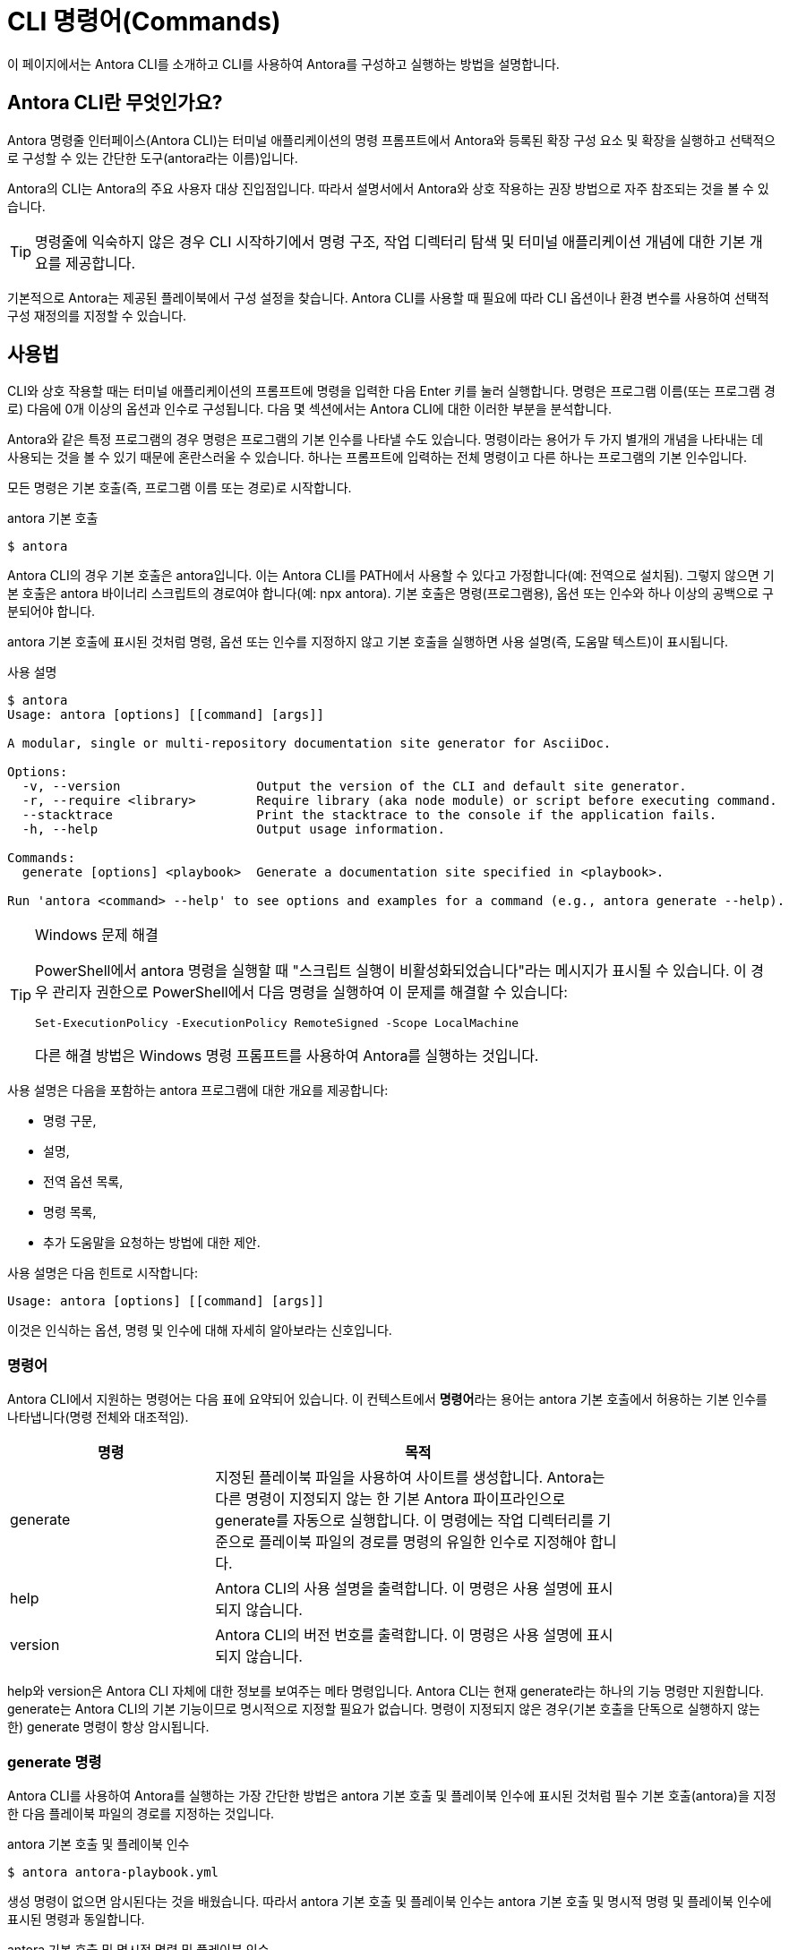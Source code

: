 = CLI 명령어(Commands)

이 페이지에서는 Antora CLI를 소개하고 CLI를 사용하여 Antora를 구성하고 실행하는 방법을 설명합니다.

== Antora CLI란 무엇인가요?

Antora 명령줄 인터페이스(Antora CLI)는 터미널 애플리케이션의 명령 프롬프트에서 Antora와 등록된 확장 구성 요소 및 확장을 실행하고 선택적으로 구성할 수 있는 간단한 도구(antora라는 이름)입니다.

Antora의 CLI는 Antora의 주요 사용자 대상 진입점입니다. 따라서 설명서에서 Antora와 상호 작용하는 권장 방법으로 자주 참조되는 것을 볼 수 있습니다.

TIP: 명령줄에 익숙하지 않은 경우 CLI 시작하기에서 명령 구조, 작업 디렉터리 탐색 및 터미널 애플리케이션 개념에 대한 기본 개요를 제공합니다.

기본적으로 Antora는 제공된 플레이북에서 구성 설정을 찾습니다. Antora CLI를 사용할 때 필요에 따라 CLI 옵션이나 환경 변수를 사용하여 선택적 구성 재정의를 지정할 수 있습니다.

== 사용법

CLI와 상호 작용할 때는 터미널 애플리케이션의 프롬프트에 명령을 입력한 다음 Enter 키를 눌러 실행합니다. 명령은 프로그램 이름(또는 프로그램 경로) 다음에 0개 이상의 옵션과 인수로 구성됩니다. 다음 몇 섹션에서는 Antora CLI에 대한 이러한 부분을 분석합니다.

Antora와 같은 특정 프로그램의 경우 명령은 프로그램의 기본 인수를 나타낼 수도 있습니다. 명령이라는 용어가 두 가지 별개의 개념을 나타내는 데 사용되는 것을 볼 수 있기 때문에 혼란스러울 수 있습니다. 하나는 프롬프트에 입력하는 전체 명령이고 다른 하나는 프로그램의 기본 인수입니다.

모든 명령은 기본 호출(즉, 프로그램 이름 또는 경로)로 시작합니다.

.antora 기본 호출
[source]
----
$ antora
----

Antora CLI의 경우 기본 호출은 antora입니다. 이는 Antora CLI를 PATH에서 사용할 수 있다고 가정합니다(예: 전역으로 설치됨). 그렇지 않으면 기본 호출은 antora 바이너리 스크립트의 경로여야 합니다(예: npx antora). 기본 호출은 명령(프로그램용), 옵션 또는 인수와 하나 이상의 공백으로 구분되어야 합니다.

antora 기본 호출에 표시된 것처럼 명령, 옵션 또는 인수를 지정하지 않고 기본 호출을 실행하면 사용 설명(즉, 도움말 텍스트)이 표시됩니다.

.사용 설명
[source]
----
$ antora
Usage: antora [options] [[command] [args]]

A modular, single or multi-repository documentation site generator for AsciiDoc.

Options:
  -v, --version                  Output the version of the CLI and default site generator.
  -r, --require <library>        Require library (aka node module) or script before executing command.
  --stacktrace                   Print the stacktrace to the console if the application fails.
  -h, --help                     Output usage information.

Commands:
  generate [options] <playbook>  Generate a documentation site specified in <playbook>.

Run 'antora <command> --help' to see options and examples for a command (e.g., antora generate --help).
----

.Windows 문제 해결
[TIP]
--
PowerShell에서 antora 명령을 실행할 때 "스크립트 실행이 비활성화되었습니다"라는 메시지가 표시될 수 있습니다. 이 경우 관리자 권한으로 PowerShell에서 다음 명령을 실행하여 이 문제를 해결할 수 있습니다:

[source]
Set-ExecutionPolicy -ExecutionPolicy RemoteSigned -Scope LocalMachine

다른 해결 방법은 Windows 명령 프롬프트를 사용하여 Antora를 실행하는 것입니다.
--

사용 설명은 다음을 포함하는 antora 프로그램에 대한 개요를 제공합니다:

- 명령 구문,
- 설명,
- 전역 옵션 목록,
- 명령 목록,
- 추가 도움말을 요청하는 방법에 대한 제안.

사용 설명은 다음 힌트로 시작합니다:

[source]
----
Usage: antora [options] [[command] [args]]
----

이것은 인식하는 옵션, 명령 및 인수에 대해 자세히 알아보라는 신호입니다.

=== 명령어
Antora CLI에서 지원하는 명령어는 다음 표에 요약되어 있습니다. 이 컨텍스트에서 **명령어**라는 용어는 antora 기본 호출에서 허용하는 기본 인수를 나타냅니다(명령 전체와 대조적임).

[cols="1,2",width=80%]
|===
|명령 |목적

|generate
|지정된 플레이북 파일을 사용하여 사이트를 생성합니다. Antora는 다른 명령이 지정되지 않는 한 기본 Antora 파이프라인으로 generate를 자동으로 실행합니다. 이 명령에는 작업 디렉터리를 기준으로 플레이북 파일의 경로를 명령의 유일한 인수로 지정해야 합니다.

|help
|Antora CLI의 사용 설명을 출력합니다. 이 명령은 사용 설명에 표시되지 않습니다.

|version
|Antora CLI의 버전 번호를 출력합니다. 이 명령은 사용 설명에 표시되지 않습니다.
|===

help와 version은 Antora CLI 자체에 대한 정보를 보여주는 메타 명령입니다. Antora CLI는 현재 generate라는 하나의 기능 명령만 지원합니다. generate는 Antora CLI의 기본 기능이므로 명시적으로 지정할 필요가 없습니다. 명령이 지정되지 않은 경우(기본 호출을 단독으로 실행하지 않는 한) generate 명령이 항상 암시됩니다.

=== generate 명령

Antora CLI를 사용하여 Antora를 실행하는 가장 간단한 방법은 antora 기본 호출 및 플레이북 인수에 표시된 것처럼 필수 기본 호출(antora)을 지정한 다음 플레이북 파일의 경로를 지정하는 것입니다.

.antora 기본 호출 및 플레이북 인수
[source]
----
$ antora antora-playbook.yml
----

생성 명령이 없으면 암시된다는 것을 배웠습니다. 따라서 antora 기본 호출 및 플레이북 인수는 antora 기본 호출 및 명시적 명령 및 플레이북 인수에 표시된 명령과 동일합니다.

.antora 기본 호출 및 명시적 명령 및 플레이북 인수
[source]
----
$ antora generate antora-playbook.yml
----

이 명령을 분석해 보겠습니다:

. 이 명령은 Antora CLI를 PATH에서 사용할 수 있다고 가정합니다(예: 전역으로 설치됨). 그렇지 않으면 antora를 antora 바이너리 스크립트의 경로로 바꿔야 합니다(예: npx antora).
. 기본 호출 antora는 Antora CLI에 실행하도록 지시하며, 나머지 명령과 인수를 읽습니다.
. 지정된(암시적 또는 명시적) 명령은 generate입니다. antora 기본 호출 및 플레이북 인수에서 명령이 보이지 않는 이유는 선택 사항이기 때문이며, Antora는 명령이 없으면 명령이 있다고 가정합니다. 명령 다음에 오는 옵션과 인수는 명령에 적용되므로 이 시점에서 제어가 명령으로 전환됩니다.
. generate 명령에는 현재 작업 디렉터리를 기준으로 플레이북 파일의 파일 시스템 경로를 지정하는 명시적 인수가 필요합니다. antora 기본 호출 및 플레이북 인수에서 플레이북 파일의 상대 파일 시스템 경로는 __antora-playbook.yml__입니다. 즉, 플레이북 파일이 있는 디렉터리에서 명령이 실행되고 있습니다.

== 플레이북 지정

암시적이든 명시적으로 입력되든 generate 명령에는 현재 작업 디렉터리를 기준으로 플레이북 파일의 파일 시스템 경로를 지정하는 인수가 필요합니다.

다음 예제에서는 __home/my-projects/a-project/docs-site__에 있는 __antora-playbook.yml__이라는 플레이북 파일을 사용하겠습니다. 작업 디렉터리에 있는 플레이북 지정에 명령 프롬프트($) 바로 앞에 표시된 것처럼 작업 디렉터리는 __docs-site__입니다. 즉, antora 및 generate 명령과 플레이북 인수와 관련된 프로세스는 _docs-site_를 기준으로 해석됩니다. 플레이북 파일 __antora-playbook.yml__이 작업 디렉터리에 있으므로 플레이북의 파일 이름만 지정하면 됩니다.

.작업 디렉터리에 있는 플레이북 지정
[source]
----
docs-site $ antora antora-playbook.yml
----

플레이북이 작업 디렉터리에 저장되어 있지 않으면 플레이북 인수에 작업 디렉터리를 기준으로 한 경로 또는 파일 시스템의 루트 디렉터리에서 플레이북 파일로의 전체 경로를 포함해야 합니다.

플레이북의 파일 시스템 경로 지정에서 작업 디렉터리는 my-projects입니다. 플레이북 파일은 __home/my-projects/a-project/docs-site__에 저장되어 있습니다.

.플레이북의 파일 시스템 경로 지정
[source]
----
my-projects $ antora a-project/docs-site/antora-playbook.yml
----

플레이북의 파일 시스템 경로 지정에서 플레이북의 파일 시스템 경로는 작업 디렉터리를 기준으로 명령의 유일한 인수로 입력됩니다.

=== 플레이북 파일 확장자

플레이북의 파일 확장자를 지정할 필요가 없습니다. Antora는 플레이북 인수에 파일의 스템(예: antora-playbook)이 포함되어 있으면 파일 확장자를 자동으로 감지합니다.

플레이북 파일 확장자의 자동 감지에서 플레이북 인수에 파일 확장자가 없으므로 Antora는 작업 디렉터리를 기준으로 플레이북의 파일 스템과 일치하는 파일을 찾습니다.

.플레이북 파일 확장자의 자동 감지
[source]
----
docs-site $ antora antora-playbook
----

Antora의 플레이북 파일 형식 검색 순서는 YAML, JSON, TOML 순입니다.

NOTE: Run Antora에서 antora 및 generate 명령의 더 많은 예제를 볼 수 있습니다.

== Antora CLI 도움말 표시

이 페이지 전체를 읽었다면 Antora CLI의 기본 도움말 텍스트를 표시하는 방법을 이미 알고 있을 것입니다. antora를 단독으로 입력하고 Enter 키를 누르기만 하면 됩니다. 하지만 이를 수행하는 보다 관용적인 방법이 있습니다.

Antora CLI는 옵션을 허용합니다. 이러한 옵션 중 하나는 도움말 옵션인 -h 또는 --help입니다. 이 옵션은 프로그램의 실행을 단락시키고 대신 사용 설명을 표시합니다. 사용 설명에는 프로그램과 해당 명령, 옵션 및 인수에 대한 정보가 포함되어 있습니다.

.antora 기본 호출에 대한 도움말 표시
[source]
----
$ antora -h
----

도움말을 표시하는 다른 방법은 암시적 help 명령을 사용하는 것입니다:

[source]
----
$ antora help
----

사용 설명 끝에 제안된 대로 기본 호출에 명령 이름을 포함하고 -h 옵션을 그 뒤로 이동하여 generate 명령에 대한 도움말을 표시할 수도 있습니다.

.generate 명령에 대한 도움말 표시
[source]
----
$ antora generate -h
----

암시적 help 명령을 사용하여 이 명령을 작성할 수도 있습니다:

[source]
----
$ antora help generate
----

Antora CLI에서 지원하는 옵션은 훨씬 더 많으며, 이는 CLI Options에서 다룹니다.
